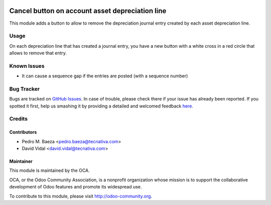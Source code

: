 .. image:: https://img.shields.io/badge/licence-AGPL--3-blue.svg
   :target: http://www.gnu.org/licenses/agpl-3.0-standalone.html
   :alt: License: AGPL-3

================================================
Cancel button on account asset depreciation line
================================================

This module adds a button to allow to remove the depreciation journal entry
created by each asset depreciation line.

Usage
=====

On each depreciation line that has created a journal entry, you have a new
button with a white cross in a red circle that allows to remove that entry.

.. image:: https://odoo-community.org/website/image/ir.attachment/5784_f2813bd/datas
   :alt: Try me on Runbot
   :target: https://runbot.odoo-community.org/runbot/92/9.0

Known Issues
============

- It can cause a sequence gap if the entries are posted (with a sequence number)

Bug Tracker
===========

Bugs are tracked on `GitHub Issues <https://github.com/OCA/
account-financial-tools/issues>`_.
In case of trouble, please check there if your issue has already been reported.
If you spotted it first, help us smashing it by providing a detailed and welcomed feedback `here <https://github.com/OCA/
account-financial-tools/issues/new>`_.


Credits
=======

Contributors
------------

* Pedro M. Baeza <pedro.baeza@tecnativa.com>
* David Vidal <david.vidal@tecnativa.com>

Maintainer
----------

.. image:: https://odoo-community.org/logo.png
   :alt: Odoo Community Association
   :target: https://odoo-community.org

This module is maintained by the OCA.

OCA, or the Odoo Community Association, is a nonprofit organization whose
mission is to support the collaborative development of Odoo features and
promote its widespread use.

To contribute to this module, please visit http://odoo-community.org.


